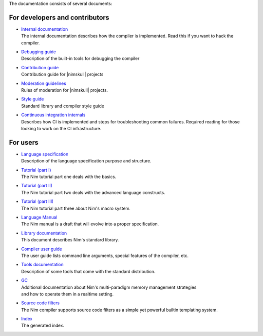 The documentation consists of several documents:

For developers and contributors
===============================

- | `Internal documentation <intern.html>`_
  | The internal documentation describes how the compiler is implemented. Read
    this if you want to hack the compiler.

- | `Debugging guide <debug.html>`_
  | Description of the built-in tools for debugging the compiler

- | `Contribution guide <contributing.html>`_
  | Contribution guide for |nimskull| projects

- | `Moderation guidelines <moderation.html>`_
  | Rules of moderation for |nimskull| projects.

- | `Style guide <style_guide.html>`_
  | Standard library and compiler style guide

- | `Continuous integration internals <ci.html>`_
  | Describes how CI is implemented and steps for troubleshooting common failures. Required reading for those looking to work on the CI infrastructure.

For users
=========

- | `Language specification <spec.html>`_
  | Description of the language specification purpose and structure.

- | `Tutorial (part I) <tut1.html>`_
  | The Nim tutorial part one deals with the basics.

- | `Tutorial (part II) <tut2.html>`_
  | The Nim tutorial part two deals with the advanced language constructs.

- | `Tutorial (part III) <tut3.html>`_
  | The Nim tutorial part three about Nim's macro system.

- | `Language Manual <manual.html>`_
  | The Nim manual is a draft that will evolve into a proper specification.

- | `Library documentation <lib.html>`_
  | This document describes Nim's standard library.

- | `Compiler user guide <nimc.html>`_
  | The user guide lists command line arguments, special features of the
    compiler, etc.

- | `Tools documentation <tools.html>`_
  | Description of some tools that come with the standard distribution.

- | `GC <gc.html>`_
  | Additional documentation about Nim's multi-paradigm memory management strategies
  | and how to operate them in a realtime setting.

- | `Source code filters <filters.html>`_
  | The Nim compiler supports source code filters as a simple yet powerful
    builtin templating system.

- | `Index <theindex.html>`_
  | The generated index.
